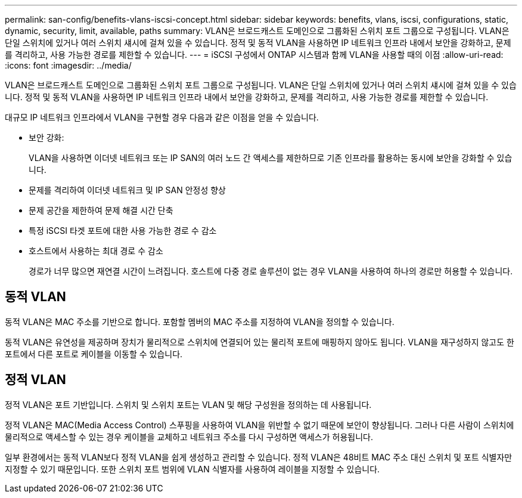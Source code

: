 ---
permalink: san-config/benefits-vlans-iscsi-concept.html 
sidebar: sidebar 
keywords: benefits, vlans, iscsi, configurations, static, dynamic, security, limit, available, paths 
summary: VLAN은 브로드캐스트 도메인으로 그룹화된 스위치 포트 그룹으로 구성됩니다. VLAN은 단일 스위치에 있거나 여러 스위치 섀시에 걸쳐 있을 수 있습니다. 정적 및 동적 VLAN을 사용하면 IP 네트워크 인프라 내에서 보안을 강화하고, 문제를 격리하고, 사용 가능한 경로를 제한할 수 있습니다. 
---
= iSCSI 구성에서 ONTAP 시스템과 함께 VLAN을 사용할 때의 이점
:allow-uri-read: 
:icons: font
:imagesdir: ../media/


[role="lead"]
VLAN은 브로드캐스트 도메인으로 그룹화된 스위치 포트 그룹으로 구성됩니다. VLAN은 단일 스위치에 있거나 여러 스위치 섀시에 걸쳐 있을 수 있습니다. 정적 및 동적 VLAN을 사용하면 IP 네트워크 인프라 내에서 보안을 강화하고, 문제를 격리하고, 사용 가능한 경로를 제한할 수 있습니다.

대규모 IP 네트워크 인프라에서 VLAN을 구현할 경우 다음과 같은 이점을 얻을 수 있습니다.

* 보안 강화:
+
VLAN을 사용하면 이더넷 네트워크 또는 IP SAN의 여러 노드 간 액세스를 제한하므로 기존 인프라를 활용하는 동시에 보안을 강화할 수 있습니다.

* 문제를 격리하여 이더넷 네트워크 및 IP SAN 안정성 향상
* 문제 공간을 제한하여 문제 해결 시간 단축
* 특정 iSCSI 타겟 포트에 대한 사용 가능한 경로 수 감소
* 호스트에서 사용하는 최대 경로 수 감소
+
경로가 너무 많으면 재연결 시간이 느려집니다. 호스트에 다중 경로 솔루션이 없는 경우 VLAN을 사용하여 하나의 경로만 허용할 수 있습니다.





== 동적 VLAN

동적 VLAN은 MAC 주소를 기반으로 합니다. 포함할 멤버의 MAC 주소를 지정하여 VLAN을 정의할 수 있습니다.

동적 VLAN은 유연성을 제공하며 장치가 물리적으로 스위치에 연결되어 있는 물리적 포트에 매핑하지 않아도 됩니다. VLAN을 재구성하지 않고도 한 포트에서 다른 포트로 케이블을 이동할 수 있습니다.



== 정적 VLAN

정적 VLAN은 포트 기반입니다. 스위치 및 스위치 포트는 VLAN 및 해당 구성원을 정의하는 데 사용됩니다.

정적 VLAN은 MAC(Media Access Control) 스푸핑을 사용하여 VLAN을 위반할 수 없기 때문에 보안이 향상됩니다. 그러나 다른 사람이 스위치에 물리적으로 액세스할 수 있는 경우 케이블을 교체하고 네트워크 주소를 다시 구성하면 액세스가 허용됩니다.

일부 환경에서는 동적 VLAN보다 정적 VLAN을 쉽게 생성하고 관리할 수 있습니다. 정적 VLAN은 48비트 MAC 주소 대신 스위치 및 포트 식별자만 지정할 수 있기 때문입니다. 또한 스위치 포트 범위에 VLAN 식별자를 사용하여 레이블을 지정할 수 있습니다.
